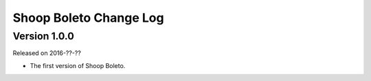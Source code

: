 Shoop Boleto Change Log
===================

Version 1.0.0
-------------

Released on 2016-??-??

- The first version of Shoop Boleto.
